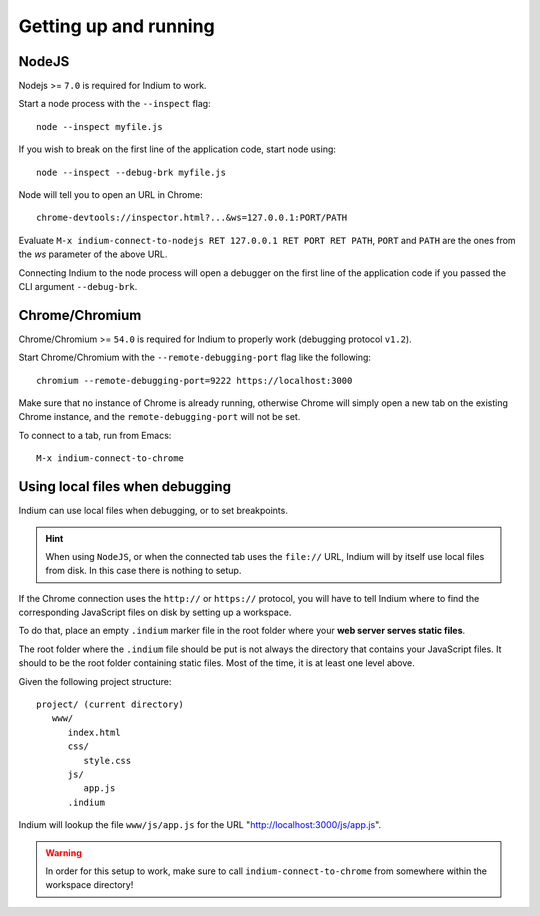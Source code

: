 .. _up-and-running:

Getting up and running
======================

.. _nodejs:

NodeJS
------

Nodejs >= ``7.0`` is required for Indium to work. 

Start a node process with the ``--inspect`` flag: ::

    node --inspect myfile.js
    
If you wish to break on the first line of the application code, start node using: ::

    node --inspect --debug-brk myfile.js
    
Node will tell you to open an URL in Chrome: ::

    chrome-devtools://inspector.html?...&ws=127.0.0.1:PORT/PATH
    
Evaluate ``M-x indium-connect-to-nodejs RET 127.0.0.1 RET PORT RET PATH``,
``PORT`` and ``PATH`` are the ones from the `ws` parameter of the above URL.

Connecting Indium to the node process will open a debugger on the first line of
the application code if you passed the CLI argument ``--debug-brk``.


.. _chrome:

Chrome/Chromium
---------------

Chrome/Chromium >= ``54.0`` is required for Indium to properly work (debugging
protocol ``v1.2``).

Start Chrome/Chromium with the ``--remote-debugging-port`` flag like the following:
::
  
  chromium --remote-debugging-port=9222 https://localhost:3000

Make sure that no instance of Chrome is already running, otherwise Chrome will
simply open a new tab on the existing Chrome instance, and the
``remote-debugging-port`` will not be set.
  
To connect to a tab, run from Emacs: ::

  M-x indium-connect-to-chrome

.. _local-files:
  
Using local files when debugging
--------------------------------

Indium can use local files when debugging, or to set breakpoints.

.. HINT:: When using ``NodeJS``, or when the connected tab uses the ``file://``
          URL, Indium will by itself use local files from disk.  In this case
          there is nothing to setup.

   
If the Chrome connection uses the ``http://`` or ``https://`` protocol, you will
have to tell Indium where to find the corresponding JavaScript files on disk by
setting up a workspace.

To do that, place an empty ``.indium`` marker file in the root folder where your
**web server serves static files**.

The root folder where the ``.indium`` file should be put is not always the
directory that contains your JavaScript files. It should to be the root folder
containing static files. Most of the time, it is at least one level above.

Given the following project structure: ::

   project/ (current directory)
      www/
         index.html
         css/
            style.css
         js/
            app.js
         .indium

Indium will lookup the file ``www/js/app.js`` for the URL
"http://localhost:3000/js/app.js".

.. WARNING:: In order for this setup to work, make sure to call
            ``indium-connect-to-chrome`` from somewhere within the workspace
            directory!
